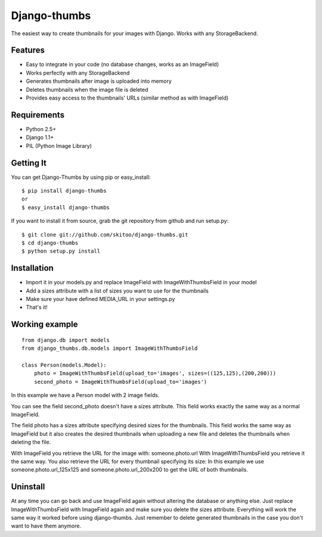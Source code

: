 =============
Django-thumbs
=============

The easiest way to create thumbnails for your images with Django. Works with any StorageBackend.


Features
========

* Easy to integrate in your code (no database changes, works as an ImageField)
* Works perfectly with any StorageBackend
* Generates thumbnails after image is uploaded into memory
* Deletes thumbnails when the image file is deleted
* Provides easy access to the thumbnails' URLs (similar method as with ImageField)


Requirements
============

* Python 2.5+
* Django 1.1+
* PIL (Python Image Library)


Getting It
==========

You can get Django-Thumbs by using pip or easy_install:

::

  $ pip install django-thumbs
  or
  $ easy_install django-thumbs

If you want to install it from source, grab the git repository from github and run setup.py:

::

  $ git clone git://github.com/skitoo/django-thumbs.git
  $ cd django-thumbs
  $ python setup.py install


Installation
============

* Import it in your models.py and replace ImageField with ImageWithThumbsField in your model
* Add a sizes attribute with a list of sizes you want to use for the thumbnails
* Make sure your have defined MEDIA_URL in your settings.py
* That's it!

Working example
===============

::

    from django.db import models
    from django_thumbs.db.models import ImageWithThumbsField

    class Person(models.Model):
        photo = ImageWithThumbsField(upload_to='images', sizes=((125,125),(200,200)))
        second_photo = ImageWithThumbsField(upload_to='images')

In this example we have a Person model with 2 image fields.

You can see the field second_photo doesn't have a sizes attribute. This field works exactly the same way as a normal ImageField.

The field photo has a sizes attribute specifying desired sizes for the thumbnails. This field works the same way as ImageField but it also creates the desired thumbnails when uploading a new file and deletes the thumbnails when deleting the file.

With ImageField you retrieve the URL for the image with: someone.photo.url With ImageWithThumbsField you retrieve it the same way. You also retrieve the URL for every thumbnail specifying its size: In this example we use someone.photo.url_125x125 and someone.photo.url_200x200 to get the URL of both thumbnails.

Uninstall
=========
At any time you can go back and use ImageField again without altering the database or anything else. Just replace ImageWithThumbsField with ImageField again and make sure you delete the sizes attribute. Everything will work the same way it worked before using django-thumbs. Just remember to delete generated thumbnails in the case you don't want to have them anymore.



